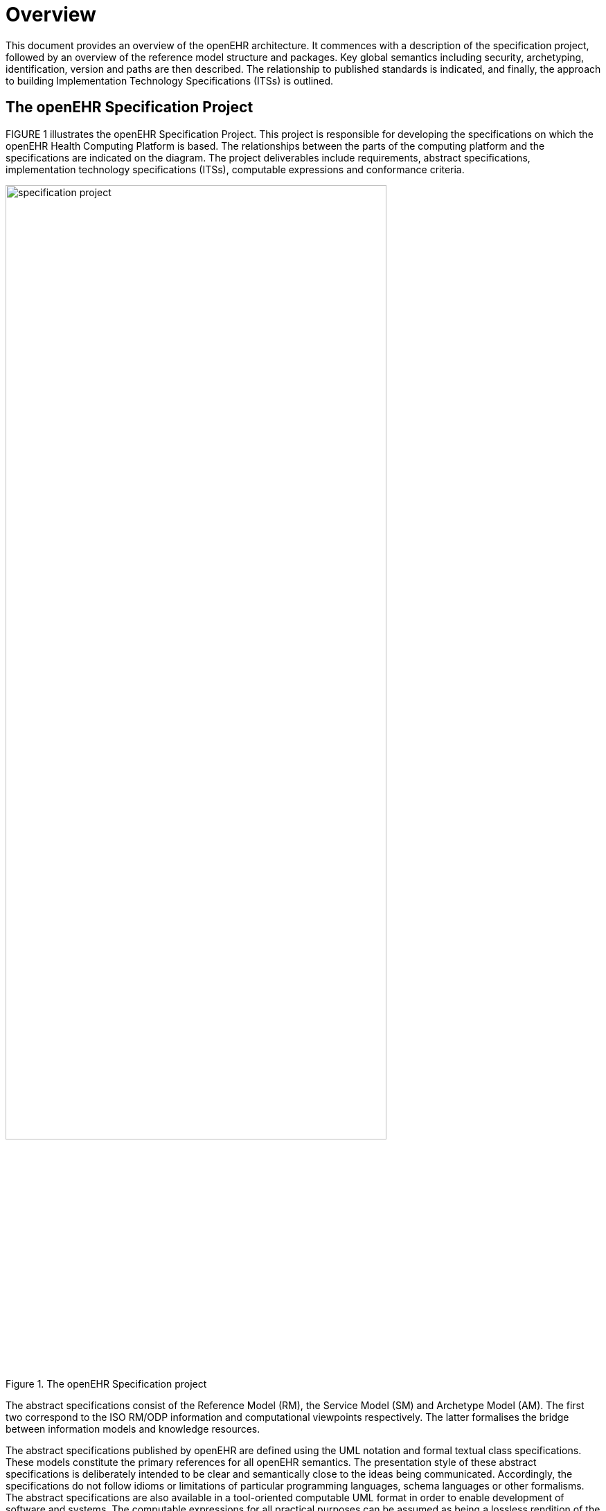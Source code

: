 = Overview

This document provides an overview of the openEHR architecture. It commences with a description
of the specification project, followed by an overview of the reference model structure and packages.
Key global semantics including security, archetyping, identification, version and paths are then
described. The relationship to published standards is indicated, and finally, the approach to building
Implementation Technology Specifications (ITSs) is outlined.

== The openEHR Specification Project

FIGURE 1 illustrates the openEHR Specification Project. This project is responsible for developing
the specifications on which the openEHR Health Computing Platform is based. The relationships
between the parts of the computing platform and the specifications are indicated on the diagram. The
project deliverables include requirements, abstract specifications, implementation technology specifications
(ITSs), computable expressions and conformance criteria.

[.text-center]
.The openEHR Specification project
image::diagrams/specification_project.png[id=specification_project, align="center", width=80%]

The abstract specifications consist of the Reference Model (RM), the Service Model (SM) and Archetype
Model (AM). The first two correspond to the ISO RM/ODP information and computational
viewpoints respectively. The latter formalises the bridge between information models and knowledge
resources.

The abstract specifications published by openEHR are defined using the UML notation and formal
textual class specifications. These models constitute the primary references for all openEHR semantics.
The presentation style of these abstract specifications is deliberately intended to be clear and
semantically close to the ideas being communicated. Accordingly, the specifications do not follow
idioms or limitations of particular programming languages, schema languages or other formalisms.
The abstract specifications are also available in a tool-oriented computable UML format in order to
enable development of software and systems. The computable expressions for all practical purposes
can be assumed as being a lossless rendition of the published abstract specifications.

The implementation technology specifications on the other hand correspond to the expression of
abstract specifications in various programming and schema languages, each of which represents an
imperfect and usually partial transformation from the specification models. There are numerous
implementation technologies, ranging from programming languages, serial formalisms such as XML,
to database and distributed object interfaces. Each of these has its own limits and strengths. The
approach to implementing any of the openEHR abstract models in a given implementation technology
is to firstly define an ITS for the particular technology, then to use it to formally map the abstract
models into expressions in that technology.